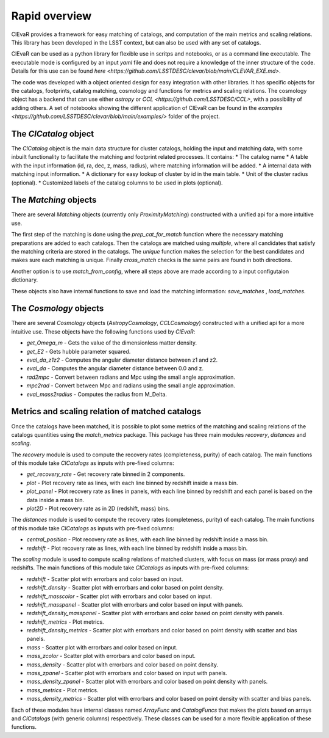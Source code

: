 ******************
Rapid overview
******************
ClEvaR provides a framework for easy matching of catalogs,
and computation of the main metrics and scaling relations.
This library has been developed in the LSST context,
but can also be used with any set of catalogs.

ClEvaR can be used as a python library for flexible use in scritps and notebooks,
or as a command line executable.
The executable mode is configured by an input `yaml` file and does not require a knowledge of the inner structure of the code.
Details for this use can be found `here <https://github.com/LSSTDESC/clevar/blob/main/CLEVAR_EXE.md>`.

The code was developed with a object oriented design for easy integration with other libraries.
It has specific objects for the catalogs, footprints, catalog matching, cosmology and functions for metrics and scaling relations.
The cosmology object has a backend that can use either `astropy` or `CCL <https://github.com/LSSTDESC/CCL>`,
with a possibility of adding others.
A set of notebooks showing the different application of ClEvaR can be found in the
`examples <https://github.com/LSSTDESC/clevar/blob/main/examples/>`
folder of the project.

The `ClCatalog` object
======================

The `ClCatalog` object is the main data structure for cluster catalogs, holding the input and matching data,
with some inbuilt functionality to facilitate the matching and footprint related processes.
It contains:
* The catalog name
* A table with the input information (id, ra, dec, z, mass, radius), where matching information will be added.
* A internal data with matching input information.
* A dictionary for easy lookup of cluster by id in the main table.
* Unit of the cluster radius (optional).
* Customized labels of the catalog columns to be used in plots (optional).

The `Matching` objects
======================

There are several `Matching` objects (currently only `ProximityMatching`) constructed with
a unified api for a more intuitive use.

The first step of the matching is done using the `prep_cat_for_match` function where the necessary
matching preparations are added
to each catalogs. Then the catalogs are matched using `multiple`,
where all candidates that satisfy the matching criteria are stored in the catalogs.
The `unique` function makes the selection for the best candidates
and makes sure each matching is unique.
Finally `cross_match` checks is the same pairs are found in both directions.

Another option is to use `match_from_config`, where all steps above are made according to a input
configutaion dictionary.

These objects also have internal functions to save and load the matching information:
`save_matches` , `load_matches`.

The `Cosmology` objects
=======================

There are several `Cosmology` objects (`AstropyCosmology`, `CCLCosmology`) constructed with
a unified api for a more intuitive use. These objects have the following functions used by `ClEvaR`:

* `get_Omega_m` - Gets the value of the dimensionless matter density.
* `get_E2` - Gets hubble parameter squared.
* `eval_da_z1z2` - Computes the angular diameter distance between z1 and z2.
* `eval_da` - Computes the angular diameter distance between 0.0 and z.
* `rad2mpc` - Convert between radians and Mpc using the small angle approximation.
* `mpc2rad` - Convert between Mpc and radians using the small angle approximation.
* `eval_mass2radius` - Computes the radius from M_Delta.

Metrics and scaling relation of matched catalogs
================================================

Once the catalogs have been matched, it is possible to plot some metrics of the matching
and scaling relations of the catalogs quantities using the `match_metrics` package.
This package has three main modules `recovery`, `distances` and `scaling`.

The `recovery` module is used to compute the recovery rates (completeness, purity) of each catalog.
The main functions of this module take `ClCatalogs` as inputs with pre-fixed columns:

* `get_recovery_rate` - Get recovery rate binned in 2 components.
* `plot` - Plot recovery rate as lines, with each line binned by redshift inside a mass bin.
* `plot_panel` - Plot recovery rate as lines in panels, with each line binned by redshift and each panel is based on the data inside a mass bin.
* `plot2D` - Plot recovery rate as in 2D (redshift, mass) bins.

The `distances` module is used to compute the recovery rates (completeness, purity) of each catalog.
The main functions of this module take `ClCatalogs` as inputs with pre-fixed columns:

* `central_position` - Plot recovery rate as lines, with each line binned by redshift inside a mass bin.
* `redshift` - Plot recovery rate as lines, with each line binned by redshift inside a mass bin.

The `scaling` module is used to compute scaling relations of matched clusters, with
focus on mass (or mass proxy) and redshifts.
The main functions of this module take `ClCatalogs` as inputs with pre-fixed columns:

* `redshift` - Scatter plot with errorbars and color based on input.
* `redshift_density` - Scatter plot with errorbars and color based on point density.
* `redshift_masscolor` - Scatter plot with errorbars and color based on input.
* `redshift_masspanel` - Scatter plot with errorbars and color based on input with panels.
* `redshift_density_masspanel` - Scatter plot with errorbars and color based on point density with panels.
* `redshift_metrics` - Plot metrics.
* `redshift_density_metrics` - Scatter plot with errorbars and color based on point density with scatter and bias panels.
* `mass` - Scatter plot with errorbars and color based on input.
* `mass_zcolor` - Scatter plot with errorbars and color based on input.
* `mass_density` - Scatter plot with errorbars and color based on point density.
* `mass_zpanel` - Scatter plot with errorbars and color based on input with panels.
* `mass_density_zpanel` - Scatter plot with errorbars and color based on point density with panels.
* `mass_metrics` - Plot metrics.
* `mass_density_metrics` - Scatter plot with errorbars and color based on point density with scatter and bias panels.

Each of these modules have internal classes named `ArrayFunc` and `CatalogFuncs` that makes the plots
based on arrays and `ClCatalogs` (with generic columns) respectively.
These classes can be used for a more flexible application of these functions.
